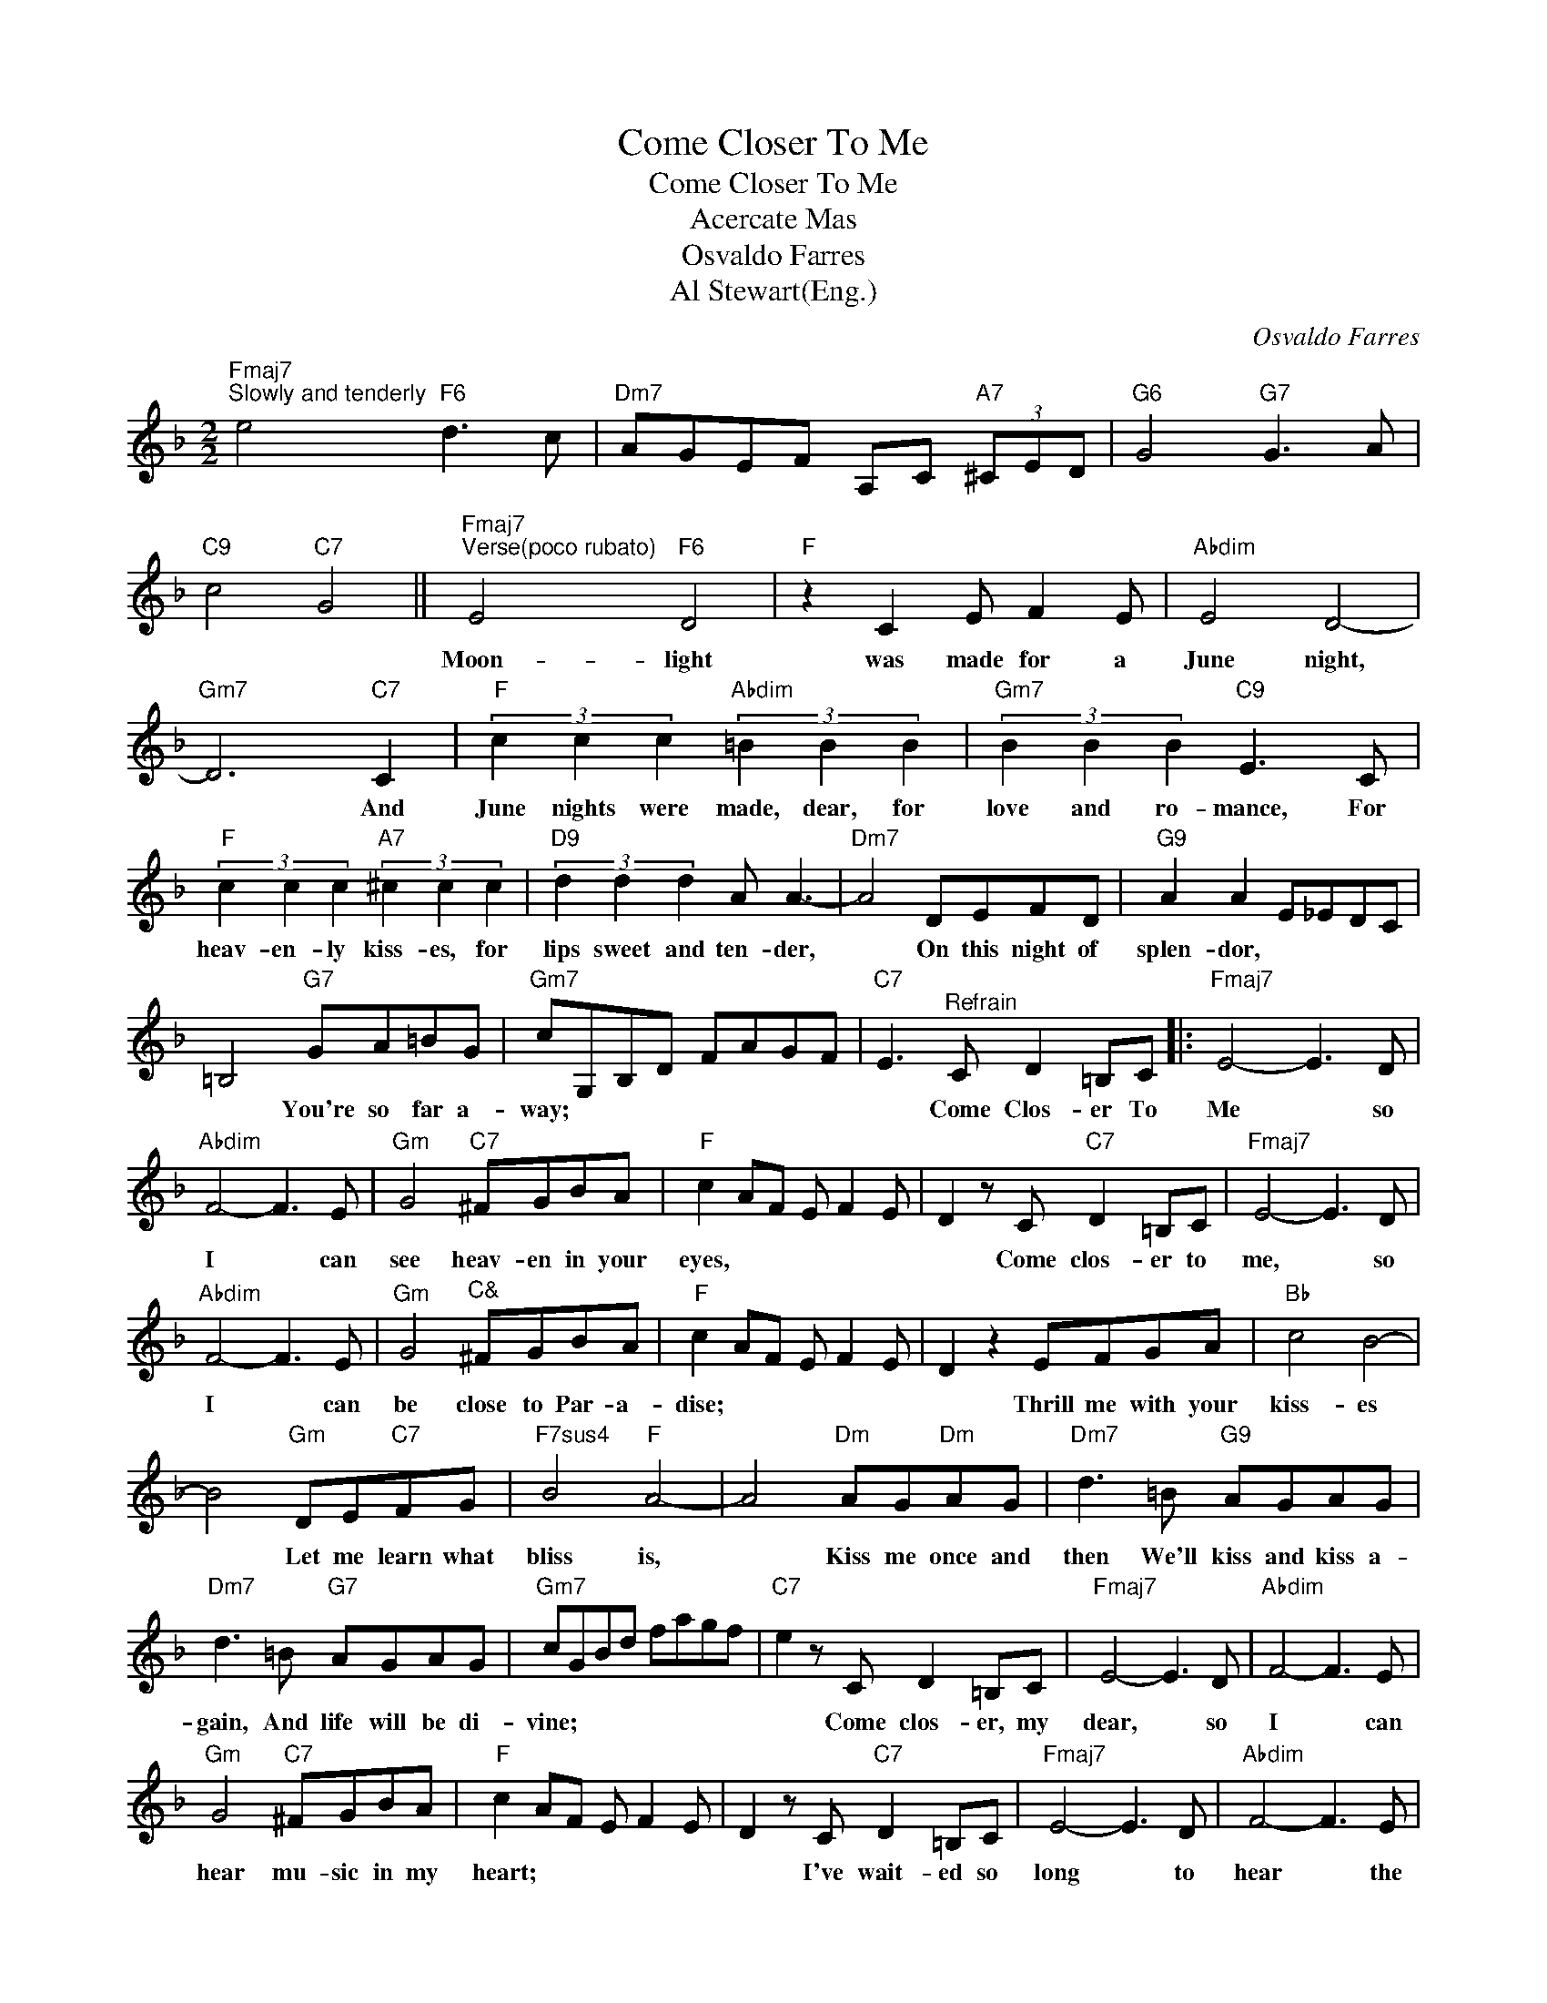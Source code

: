 X:1
T:Come Closer To Me
T:Come Closer To Me
T:Acercate Mas
T:Osvaldo Farres
T:Al Stewart(Eng.)
C:Osvaldo Farres
Z:All Rights Reserved
L:1/8
M:2/2
K:F
V:1 treble 
%%MIDI program 40
%%MIDI control 7 100
%%MIDI control 10 64
V:1
"Fmaj7""^Slowly and tenderly" e4"F6" d3 c |"Dm7" AGEF A,C"A7" (3^CED |"G6" G4"G7" G3 A | %3
w: |||
"C9" c4"C7" G4 ||"Fmaj7""^Verse(poco rubato)" E4"F6" D4 |"F" z2 C2 E F2 E |"Abdim" E4 D4- | %7
w: |Moon- light|was made for a|June night,|
"Gm7" D6"C7" C2 |"F" (3c2 c2 c2"Abdim" (3=B2 B2 B2 |"Gm7" (3B2 B2 B2"C9" E3 C | %10
w: * And|June nights were made, dear, for|love and ro- mance, For|
"F" (3c2 c2 c2"A7" (3^c2 c2 c2 |"D9" (3d2 d2 d2 A A3- |"Dm7" A4 DEFD |"G9" A2 A2 E_EDC | %14
w: heav- en- ly kiss- es, for|lips sweet and ten- der,|* On this night of|splen- dor, * * * *|
 =B,4"G7" GA=BG |"Gm7" cG,B,D FAGF |"C7" E3"^Refrain" C D2 =B,C |:"Fmaj7" E4- E3 D | %18
w: * You're so far a-|way; * * * * * * *|* Come Clos- er To|Me * so|
"Abdim" F4- F3 E |"Gm" G4"C7" ^FGBA |"F" c2 AF E F2 E | D2 z C"C7" D2 =B,C |"Fmaj7" E4- E3 D | %23
w: I * can|see heav- en in your|eyes, * * * * *|* Come clos- er to|me, * so|
"Abdim" F4- F3 E |"Gm" G4"^C&" ^FGBA |"F" c2 AF E F2 E | D2 z2 EFGA |"Bb" c4 B4- | %28
w: I * can|be close to Par- a-|dise; * * * * *|* Thrill me with your|kiss- es|
 B4"Gm" DE"C7"FG |"F7sus4" B4"F" A4- | A4"Dm" AG"Dm"AG |"Dm7" d3 =B"G9" AGAG | %32
w: * Let me learn what|bliss is,|* Kiss me once and|then We'll kiss and kiss a-|
"Dm7" d3 =B"G7" AGAG |"Gm7" cGBd fagf |"C7" e2 z C D2 =B,C |"Fmaj7" E4- E3 D |"Abdim" F4- F3 E | %37
w: gain, And life will be di-|vine; * * * * * * *|* Come clos- er, my|dear, * so|I * can|
"Gm" G4"C7" ^FGBA |"F" c2 AF E F2 E | D2 z C"C7" D2 =B,C |"Fmaj7" E4- E3 D |"Abdim" F4- F3 E | %42
w: hear mu- sic in my|heart; * * * * *|* I've wait- ed so|long * to|hear * the|
"Gm" G4"C7" ^FGBA |"F" c2 AF E F2 E | D2 =Bc"F7" d3 c |"Bbmaj7/F" c4"Bb6" B4- |"Bbm6" B A2 B c3 B | %47
w: song that your love will|start; * * * * *|* Dar- ling, I'll a-|dore you,|* Live my life just|
"Fsus4" B4"F" A4- | A2 ^GA"D+7" d3 B |"G9" A3 G AGAG |"C7" AG^FG c3 A |1 %51
w: for you|* All I ask is|this, please give me one more|kiss, and whis- per you'll be|
"F" F2 Ac"Fdim" (3e2 f2 d2 ||"C7" c3 C D2 =B,C :|2"F" F3 c"Fdim" d2 =Bc ||"F6" f8 |] %55
w: mine. * * * * *|* Come Clos- er To|mine. * * * *||

